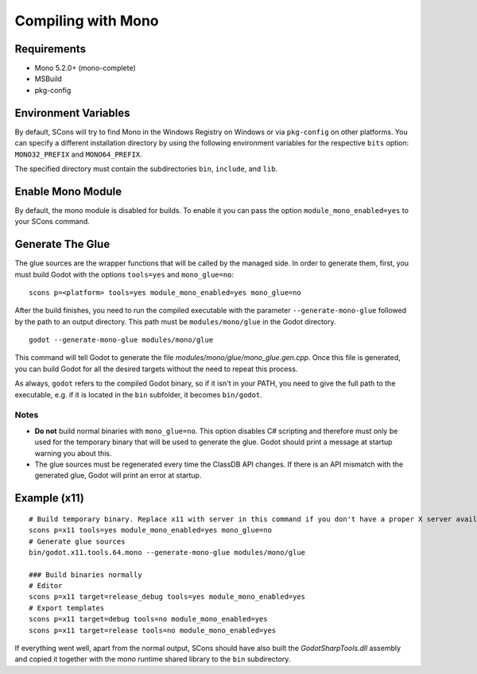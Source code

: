.. _doc_compiling_with_mono:

Compiling with Mono
===================

.. highlight:: shell

Requirements
------------

- Mono 5.2.0+ (mono-complete)
- MSBuild
- pkg-config

Environment Variables
---------------------

By default, SCons will try to find Mono in the Windows Registry on Windows or via ``pkg-config`` on other platforms. You can specify a different installation directory by using the following environment variables for the respective ``bits`` option: ``MONO32_PREFIX`` and ``MONO64_PREFIX``.

The specified directory must contain the subdirectories ``bin``, ``include``, and ``lib``.

Enable Mono Module
--------------------

By default, the mono module is disabled for builds. To enable it you can pass the option ``module_mono_enabled=yes`` to your SCons command.

Generate The Glue
-------------------

The glue sources are the wrapper functions that will be called by the managed side. In order to generate them, first, you must build Godot with the options ``tools=yes`` and ``mono_glue=no``:

::

    scons p=<platform> tools=yes module_mono_enabled=yes mono_glue=no

After the build finishes, you need to run the compiled executable with the parameter ``--generate-mono-glue`` followed by the path to an output directory. This path must be ``modules/mono/glue`` in the Godot directory.

::

    godot --generate-mono-glue modules/mono/glue

This command will tell Godot to generate the file *modules/mono/glue/mono_glue.gen.cpp*. Once this file is generated, you can build Godot for all the desired targets without the need to repeat this process.

As always, ``godot`` refers to the compiled Godot binary, so if it isn't in your PATH, you need to give the full path to the executable, e.g. if it is located in the ``bin`` subfolder, it becomes ``bin/godot``.

Notes
^^^^^
-  **Do not** build normal binaries with ``mono_glue=no``. This option disables C# scripting and therefore must only be used for the temporary binary that will be used to generate the glue. Godot should print a message at startup warning you about this.
-  The glue sources must be regenerated every time the ClassDB API changes. If there is an API mismatch with the generated glue, Godot will print an error at startup.

Example (x11)
-------------

::

    # Build temporary binary. Replace x11 with server in this command if you don't have a proper X server available (for example, you are on a server).
    scons p=x11 tools=yes module_mono_enabled=yes mono_glue=no
    # Generate glue sources
    bin/godot.x11.tools.64.mono --generate-mono-glue modules/mono/glue

    ### Build binaries normally
    # Editor
    scons p=x11 target=release_debug tools=yes module_mono_enabled=yes
    # Export templates
    scons p=x11 target=debug tools=no module_mono_enabled=yes
    scons p=x11 target=release tools=no module_mono_enabled=yes

If everything went well, apart from the normal output, SCons should have also built the *GodotSharpTools.dll* assembly and copied it together with the mono runtime shared library to the ``bin`` subdirectory.

